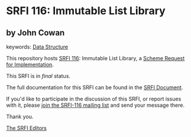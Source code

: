 * SRFI 116: Immutable List Library

** by John Cowan



keywords: [[https://srfi.schemers.org/?keywords=data-structure][Data Structure]]

This repository hosts [[https://srfi.schemers.org/srfi-116/][SRFI 116]]: Immutable List Library, a [[https://srfi.schemers.org/][Scheme Request for Implementation]].

This SRFI is in /final/ status.

The full documentation for this SRFI can be found in the [[https://srfi.schemers.org/srfi-116/srfi-116.html][SRFI Document]].

If you'd like to participate in the discussion of this SRFI, or report issues with it, please [[https://srfi.schemers.org/srfi-116/][join the SRFI-116 mailing list]] and send your message there.

Thank you.


[[mailto:srfi-editors@srfi.schemers.org][The SRFI Editors]]

